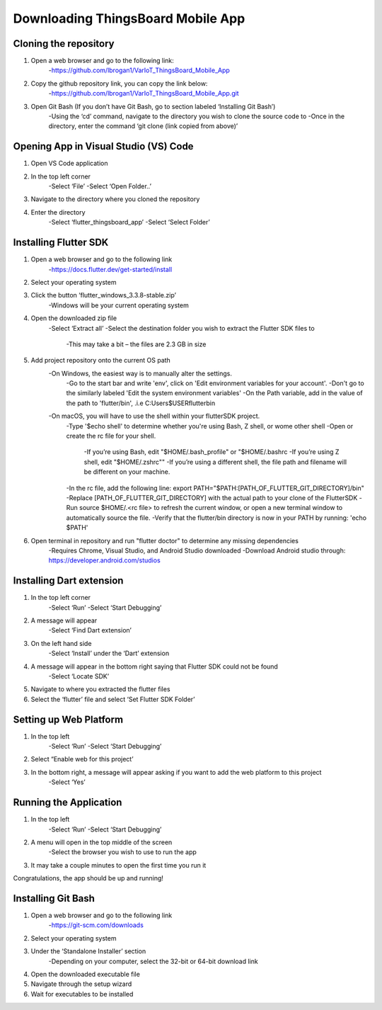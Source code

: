 Downloading ThingsBoard Mobile App
=======================================

Cloning the repository
--------------------------------------------------
#. Open a web browser and go to the following link: 
    -https://github.com/lbrogan1/VarIoT_ThingsBoard_Mobile_App
#. Copy the github repository link, you can copy the link below:
    -https://github.com/lbrogan1/VarIoT_ThingsBoard_Mobile_App.git
#. Open Git Bash (If you don’t have Git Bash, go to section labeled ‘Installing Git Bash’)  
    -Using the ‘cd’ command, navigate to the directory you wish to clone the source code to 
    -Once in the directory, enter the command ‘git clone (link copied from above)’ 

Opening App in Visual Studio (VS) Code 
---------------------------
#. Open VS Code application  
#. In the top left corner 
    -Select ‘File’ 
    -Select ‘Open Folder..’ 
#. Navigate to the directory where you cloned the repository
#. Enter the directory  
    -Select ‘flutter_thingsboard_app’ 
    -Select ‘Select Folder’ 

Installing Flutter SDK
---------------------
#. Open a web browser and go to the following link 
    -https://docs.flutter.dev/get-started/install 
#. Select your operating system  
#. Click the button ‘flutter_windows_3.3.8-stable.zip’ 
    -Windows will be your current operating system 
#. Open the downloaded zip file 
    -Select ‘Extract all’ 
    -Select the destination folder you wish to extract the Flutter SDK files to  
        -This may take a bit – the files are 2.3 GB in size  
#. Add project repository onto the current OS path
    -On Windows, the easiest way is to manually alter the settings.
        -Go to the start bar and write 'env', click on 'Edit environment variables for your account'.
        -Don't go to the similarly labeled 'Edit the system environment variables'
        -On the Path variable, add in the value of the path to 'flutter/bin', .i.e C:\Users\$USER\flutter\bin
    -On macOS, you will have to use the shell within your flutterSDK project.
        -Type '$echo shell' to determine whether you're using Bash, Z shell, or wome other shell
        -Open or create the rc file for your shell. 
            -If you’re using Bash, edit "$HOME/.bash_profile" or "$HOME/.bashrc 
            -If you’re using Z shell, edit "$HOME/.zshrc"" 
            -If you’re using a different shell, the file path and filename will be different on your machine.
        -In the rc file, add the following line: export PATH="$PATH:[PATH_OF_FLUTTER_GIT_DIRECTORY]/bin"
        -Replace [PATH_OF_FLUTTER_GIT_DIRECTORY] with the actual path to your clone of the FlutterSDK
        -Run source $HOME/.<rc file> to refresh the current window, or open a new terminal window to automatically source the file.
        -Verify that the flutter/bin directory is now in your PATH by running: 'echo $PATH'
#. Open terminal in repository and run "flutter doctor" to determine any missing dependencies 
    -Requires Chrome, Visual Studio, and Android Studio downloaded 
    -Download Android studio through: https://developer.android.com/studios

Installing Dart extension
-----------------------------
#. In the top left corner 
    -Select ‘Run’ 
    -Select ‘Start Debugging’ 
#. A message will appear 
    -Select ‘Find Dart extension’ 
#. On the left hand side 
    -Select ‘Install’ under the ‘Dart’ extension  
#. A message will appear in the bottom right saying that Flutter SDK could not be found 
    -Select ‘Locate SDK’ 
#. Navigate to where you extracted the flutter files 
#. Select the ‘flutter’ file and select ‘Set Flutter SDK Folder’

Setting up Web Platform
-------------
#. In the top left 
    -Select ‘Run’ 
    -Select ‘Start Debugging’ 
#. Select “Enable web for this project’ 
#. In the bottom right, a message will appear asking if you want to add the web platform to this project 
    -Select ‘Yes’ 

Running the Application
-----------------------
#. In the top left 
    -Select ‘Run’ 
    -Select ‘Start Debugging’ 
#. A menu will open in the top middle of the screen 
    -Select the browser you wish to use to run the app 
#. It may take a couple minutes to open the first time you run it 
 
Congratulations, the app should be up and running! 


Installing Git Bash 
-------------
#. Open a web browser and go to the following link 
    -https://git-scm.com/downloads 
#. Select your operating system  
#. Under the ‘Standalone Installer’ section 
    -Depending on your computer, select the 32-bit or 64-bit download link 
#. Open the downloaded executable file 
#. Navigate through the setup wizard 
#. Wait for executables to be installed  

